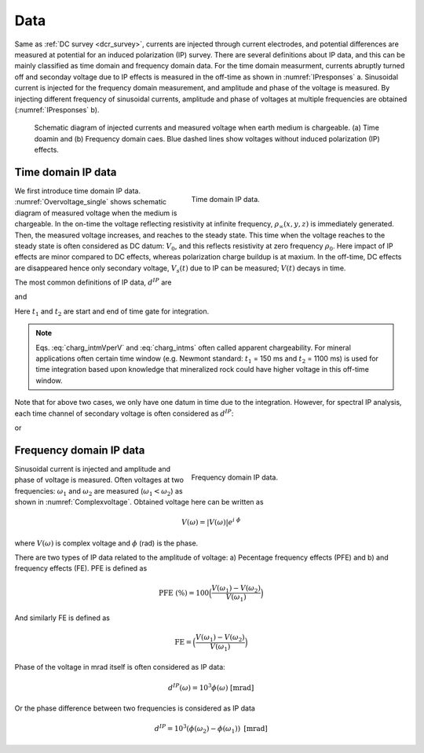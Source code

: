 .. _ip_data:

Data
====

.. purpose::

   Understand different types of IP data in both time and frequency domain.

Same as :ref:`DC survey <dcr_survey>`, currents are injected through current electrodes, and potential differences are measured at potential for an induced polarization (IP) survey. There are several definitions about IP data, and this can be mainly classified as time domain and frequency domain data. For the time domain measurment, currents abruptly turned off and seconday voltage due to IP effects is measured in the off-time as shown in :numref:`IPresponses` a. Sinusoidal current is injected for the frequency domain measurement, and amplitude and phase of the voltage is measured. By injecting different frequency of sinusoidal currents, amplitude and phase of voltages at multiple frequencies are obtained (:numref:`IPresponses` b).

.. question::
    See blue dahsed lines in :numref:`IPresponses`. Those voltages without IP effects is smaller than those with IP effects (solid blue lines). How do you explain this?

.. figure:: images/IPresponses.png
    :align: center
    :figwidth: 90%
    :name: IPresponses

    Schematic diagram of injected currents and measured voltage when earth medium is chargeable. (a) Time doamin and (b) Frequency domain caes. Blue dashed lines show voltages without induced polarization (IP) effects.


Time domain IP data
-------------------

.. figure:: images/Overvoltage_single.png
    :align: right
    :figwidth: 50%
    :name: Overvoltage_single

    Time domain IP data.

We first introduce time domain IP data. :numref:`Overvoltage_single` shows schematic diagram of measured voltage when the medium is chargeable. In the on-time the voltage reflecting resistivity at infinite frequency, :math:`\rho_{\infty}(x, y, z)` is immediately generated. Then, the measured voltage increases, and reaches to the steady state. This time when the voltage reaches to the steady state is often considered as DC datum: :math:`V_0`, and this reflects resistivity at zero frequency :math:`\rho_0`. Here impact of IP effects are minor compared to DC effects, whereas polarization charge buildup is at maxium. In the off-time, DC effects are disappeared hence only secondary voltage, :math:`V_s (t)` due to IP can be measured; :math:`V(t)` decays in time.

The most common definitions of IP data, :math:`d^{IP}` are

.. math::
    d^{IP} = \frac{10^3}{t_2-t_1}\int_{t_1}^{t_2} \frac{V_s(t)}{V_0} dt  \ \text{[mV/V]}
    :label: charg_intmVperV

and

.. math::
    d^{IP} = 10^3 \int_{t_1}^{t_2} \frac{V_s(t)}{V_0} dt  \ \text{[msec]}
    :label: charg_intms

Here :math:`t_1` and :math:`t_2` are start and end of time gate for integration.

.. note::
    Eqs. :eq:`charg_intmVperV` and :eq:`charg_intms` often called apparent chargeability. For mineral applications often certain time window (e.g. Newmont standard: :math:`t_1` = 150 ms and :math:`t_2` = 1100 ms) is used for time integration based upon knowledge that mineralized rock could have higher voltage in this off-time window.

Note that for above two cases, we only have one datum in time due to the integration. However, for spectral IP analysis, each time channel of secondary voltage is often  considered as :math:`d^{IP}`:

.. math::
    d^{IP}(t) = 10^3 \frac{V_s(t)}{V_0}  \ \text{[mV/V]}
    :label: charg_mVperV

or

.. math::
    d^{IP}(t) = 10^3 V_s(t)  \ \text{[mV]}
    :label: charg_mV

Frequency domain IP data
------------------------

.. figure:: images/Complexvoltage.png
    :align: right
    :figwidth: 50%
    :name: Complexvoltage

    Frequency domain IP data.

.. phase lag?

Sinusoidal current is injected and amplitude and phase of voltage is measured. Often voltages at two frequencies: :math:`\omega_1` and :math:`\omega_2` are measured (:math:`\omega_1 < \omega_2`) as shown in :numref:`Complexvoltage`. Obtained voltage here can be written as

.. math::
    V(\omega) = |V(\omega)| e^{i \ \phi}

where :math:`V(\omega)` is complex voltage and :math:`\phi` (rad) is the phase.

There are two types of IP data related to the amplitude of voltage: a) Pecentage frequency effects (PFE) and b) and frequency effects (FE). PFE is defined as

.. math::
    \text{PFE} \ (\%) = 100 \Big(\frac{V(\omega_1)-V(\omega_2)}{V(\omega_1)}\Big)

And similarly FE is defined as

.. math::
    \text{FE} = \Big(\frac{V(\omega_1)-V(\omega_2)}{V(\omega_1)}\Big)

Phase of the voltage in mrad itself is often considered as IP data:

.. math::
    d^{IP}(\omega) = 10^{3}\phi(\omega) \ \text{[mrad]}

Or the phase difference between two frequencies is considered as IP data

.. math::
    d^{IP} = 10^{3}(\phi(\omega_2) - \phi(\omega_1)) \ \text{[mrad]}


